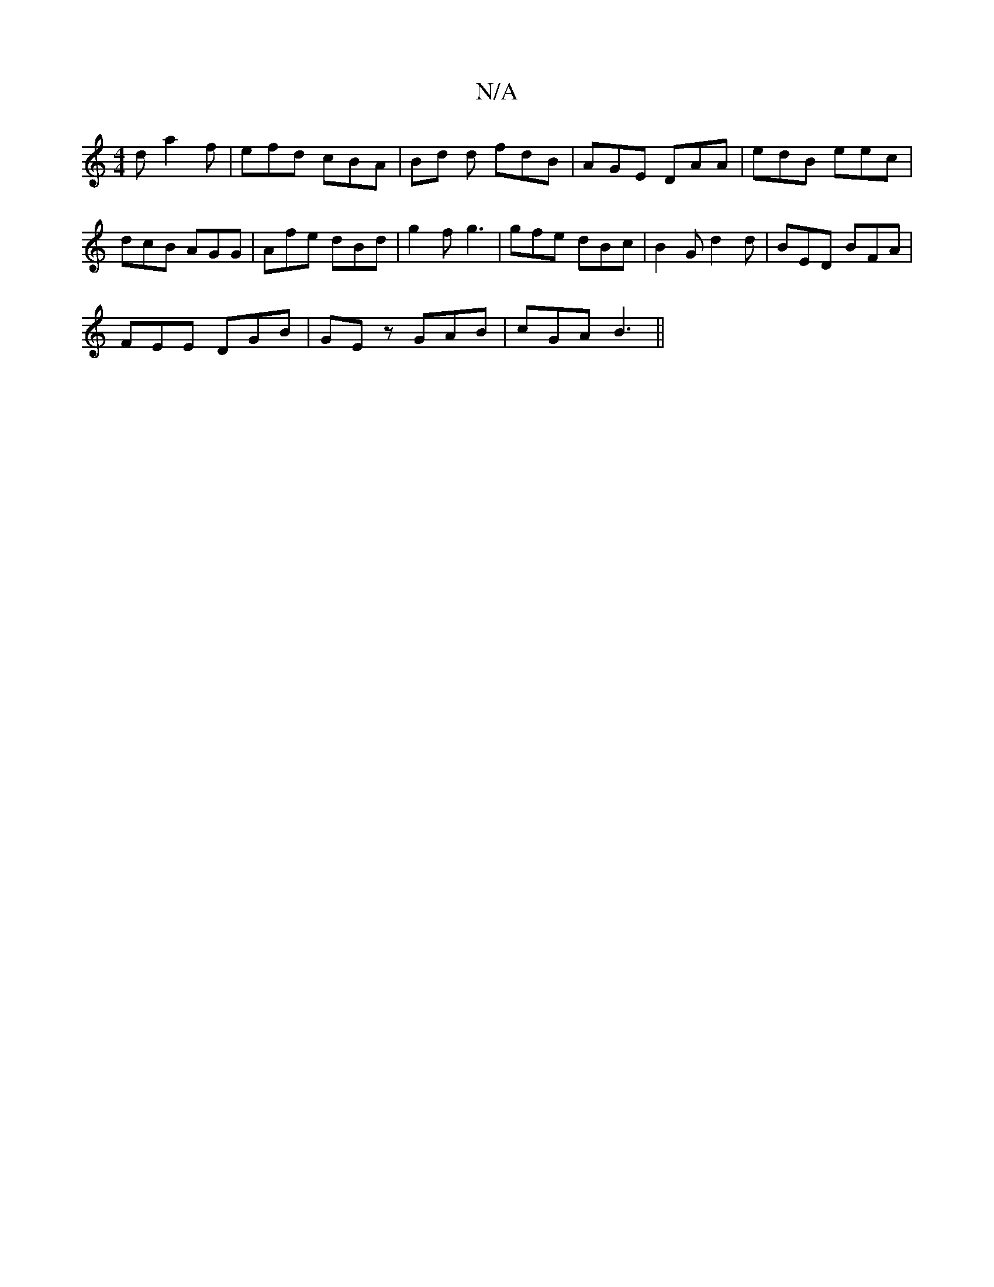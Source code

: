 X:1
T:N/A
M:4/4
R:N/A
K:Cmajor
d a2f|efd cBA|Bd d fdB| AGE DAA|edB eec|dcB AGG|Afe dBd|g2f g3|gfe dBc|B2 G d2 d|BED BFA|
FEE DGB|GEz GAB|cGA B3||

|:dfb agg|fed B2d|1 edB d2(3BAG|ABdB dBBA|GFG2F2|AGEC DFGA||BG G2 GE~E2|d2 (3cBc e2d